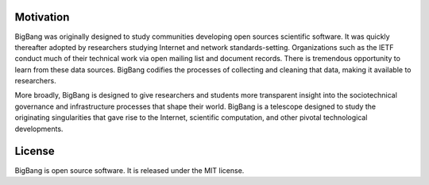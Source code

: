 Motivation
============

BigBang was originally designed to study communities developing
open sources scientific software.
It was quickly thereafter adopted by researchers studying Internet
and network standards-setting.
Organizations such as the IETF conduct much of their technical work
via open mailing list and document records.
There is tremendous opportunity to learn from these data sources.
BigBang codifies the processes of collecting and cleaning that data,
making it available to researchers.

More broadly, BigBang is designed to give researchers and students
more transparent insight into the sociotechnical governance and
infrastructure processes that shape their world.
BigBang is a telescope designed to study the originating singularities
that gave rise to the Internet, scientific computation, and other
pivotal technological developments.

License
=========

BigBang is open source software. It is released under the MIT license.
